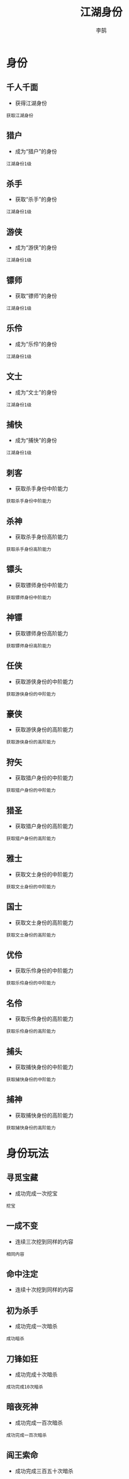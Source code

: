 #+TITLE: 江湖身份
#+AUTHOR: 李鹄

* 身份
** 千人千面
[[https://img.shields.io/badge/成就-成就点75点-ff69b4.svg]]
- 获得江湖身份
#+BEGIN_EXAMPLE
获取江湖身份
#+END_EXAMPLE

** 猎户
[[https://img.shields.io/badge/成就-成就点25点-ff69b4.svg]]
- 成为“猎户”的身份
#+BEGIN_EXAMPLE
江湖身份1级
#+END_EXAMPLE

** 杀手
[[https://img.shields.io/badge/成就-成就点25点-ff69b4.svg]]
- 获取“杀手”的身份
#+BEGIN_EXAMPLE
江湖身份1级
#+END_EXAMPLE

** 游侠
[[https://img.shields.io/badge/成就-成就点25点-ff69b4.svg]]
- 成为“游侠”的身份
#+BEGIN_EXAMPLE
江湖身份1级
#+END_EXAMPLE

** 镖师
[[https://img.shields.io/badge/成就-成就点25点-ff69b4.svg]]
- 获取“镖师”的身份
#+BEGIN_EXAMPLE
江湖身份1级
#+END_EXAMPLE

** 乐伶
[[https://img.shields.io/badge/成就-成就点25点-ff69b4.svg]]
- 成为“乐伶”的身份
#+BEGIN_EXAMPLE
江湖身份1级
#+END_EXAMPLE

** 文士
[[https://img.shields.io/badge/成就-成就点25点-ff69b4.svg]]
- 成为“文士”的身份
#+BEGIN_EXAMPLE
江湖身份1级
#+END_EXAMPLE

** 捕快
[[https://img.shields.io/badge/成就-成就点25点-ff69b4.svg]]
- 成为“捕快”的身份
#+BEGIN_EXAMPLE
江湖身份1级
#+END_EXAMPLE

** 刺客
[[https://img.shields.io/badge/成就-成就点50点-ff69b4.svg]]
- 获取杀手身份中阶能力
#+BEGIN_EXAMPLE
获取杀手身份中阶能力
#+END_EXAMPLE

** 杀神
[[https://img.shields.io/badge/成就-成就点75点-ff69b4.svg]]
- 获取杀手身份高阶能力
#+BEGIN_EXAMPLE
获取杀手身份高阶能力
#+END_EXAMPLE

** 镖头
[[https://img.shields.io/badge/成就-成就点50点-ff69b4.svg]]
- 获取镖师身份中阶能力
#+BEGIN_EXAMPLE
获取镖师身份中阶能力
#+END_EXAMPLE

** 神镖
[[https://img.shields.io/badge/成就-成就点75点-ff69b4.svg]]
- 获取镖师身份高阶能力
#+BEGIN_EXAMPLE
获取镖师身份高阶能力
#+END_EXAMPLE

** 任侠
[[https://img.shields.io/badge/成就-成就点50点-ff69b4.svg]]
- 获取游侠身份的中阶能力
#+BEGIN_EXAMPLE
获取游侠身份的中阶能力
#+END_EXAMPLE

** 豪侠
[[https://img.shields.io/badge/成就-成就点75点-ff69b4.svg]]
- 获取游侠身份的高阶能力
#+BEGIN_EXAMPLE
获取游侠身份的高阶能力
#+END_EXAMPLE

** 狩矢
[[https://img.shields.io/badge/成就-成就点50点-ff69b4.svg]]
- 获取猎户身份的中阶能力
#+BEGIN_EXAMPLE
获取猎户身份的中阶能力
#+END_EXAMPLE

** 猎圣
[[https://img.shields.io/badge/成就-成就点75点-ff69b4.svg]]
- 获取猎户身份的高阶能力
#+BEGIN_EXAMPLE
获取猎户身份的高阶能力
#+END_EXAMPLE

** 雅士
[[https://img.shields.io/badge/成就-成就点50点-ff69b4.svg]]
- 获取文士身份的中阶能力
#+BEGIN_EXAMPLE
获取文士身份的中阶能力
#+END_EXAMPLE

** 国士
[[https://img.shields.io/badge/成就-成就点75点-ff69b4.svg]]
- 获取文士身份的高阶能力
#+BEGIN_EXAMPLE
获取文士身份的高阶能力
#+END_EXAMPLE

** 优伶
[[https://img.shields.io/badge/成就-成就点50点-ff69b4.svg]]
- 获取乐伶身份的中阶能力
#+BEGIN_EXAMPLE
获取乐伶身份的中阶能力
#+END_EXAMPLE

** 名伶
[[https://img.shields.io/badge/成就-成就点75点-ff69b4.svg]]
- 获取乐伶身份的高阶能力
#+BEGIN_EXAMPLE
获取乐伶身份的高阶能力
#+END_EXAMPLE

** 捕头
[[https://img.shields.io/badge/成就-成就点50点-ff69b4.svg]]
- 获取捕快身份的中阶能力
#+BEGIN_EXAMPLE
获取捕快身份的中阶能力
#+END_EXAMPLE

** 捕神
[[https://img.shields.io/badge/成就-成就点75点-ff69b4.svg]]
- 获取捕快身份的高阶能力
#+BEGIN_EXAMPLE
获取捕快身份的高阶能力
#+END_EXAMPLE

* 身份玩法
** 寻觅宝藏
[[https://img.shields.io/badge/成就-成就点25点-ff69b4.svg]]
- 成功完成一次挖宝
#+BEGIN_EXAMPLE
挖宝
#+END_EXAMPLE

** 一成不变
[[https://img.shields.io/badge/成就-成就点25点-ff69b4.svg]]
- 连续三次挖到同样的内容
#+BEGIN_EXAMPLE
相同内容
#+END_EXAMPLE

** 命中注定
[[https://img.shields.io/badge/成就-成就点125点-ff69b4.svg]]
- 连续十次挖到同样的内容

** 初为杀手
[[https://img.shields.io/badge/成就-成就点25点-ff69b4.svg]]
- 成功完成一次暗杀
#+BEGIN_EXAMPLE
成功暗杀
#+END_EXAMPLE

** 刀锋如狂
[[https://img.shields.io/badge/成就-成就点25点-ff69b4.svg]]
- 成功完成十次暗杀
#+BEGIN_EXAMPLE
成功完成10次暗杀
#+END_EXAMPLE

** 暗夜死神
[[https://img.shields.io/badge/成就-成就点75点-ff69b4.svg]]
- 成功完成一百次暗杀
#+BEGIN_EXAMPLE
成功完成一百次暗杀
#+END_EXAMPLE

** 阎王索命
[[https://img.shields.io/badge/成就-成就点175点-ff69b4.svg]]
- 成功完成三百五十次暗杀
#+BEGIN_EXAMPLE
成功完成三百五十次暗杀
#+END_EXAMPLE

** 连环杀劫
[[https://img.shields.io/badge/成就-成就点25点-ff69b4.svg]]
- 暗杀连续成功三次
#+BEGIN_EXAMPLE
连续暗杀
#+END_EXAMPLE

** 从未失手
[[https://img.shields.io/badge/成就-成就点75点-ff69b4.svg]]
- 暗杀连续成功十次
#+BEGIN_EXAMPLE
暗杀连续成功十次
#+END_EXAMPLE

** 准时准刻
[[https://img.shields.io/badge/成就-成就点125点-ff69b4.svg]]
- 暗杀连续成功五十次
#+BEGIN_EXAMPLE
暗杀连续成功五十次
#+END_EXAMPLE

** 避灾解厄
[[https://img.shields.io/badge/成就-成就点25点-ff69b4.svg]]
- 成功躲开一次暗杀
#+BEGIN_EXAMPLE
躲开暗杀
#+END_EXAMPLE

** 狡兔三窟
[[https://img.shields.io/badge/成就-成就点50点-ff69b4.svg]]
- 成功躲开三次暗杀
#+BEGIN_EXAMPLE
躲开暗杀
#+END_EXAMPLE

** 造化通天
[[https://img.shields.io/badge/成就-成就点75点-ff69b4.svg]]
- 成功躲开十次暗杀
#+BEGIN_EXAMPLE
躲开暗杀
#+END_EXAMPLE

** 上天遁地
[[https://img.shields.io/badge/成就-成就点125点-ff69b4.svg]]
- 成功躲开五十次暗杀

** 尝试捕猎
[[https://img.shields.io/badge/成就-成就点25点-ff69b4.svg]]
- 摆放过所有档次的兽夹
#+BEGIN_EXAMPLE
初级兽夹
中级兽夹
高级兽夹
#+END_EXAMPLE

** 锦衣玳瑁
[[https://img.shields.io/badge/成就-成就点50点-ff69b4.svg]]
- 捕捉到罕见的猫类“锦衣玳瑁”
#+BEGIN_EXAMPLE
锦衣玳瑁
#+END_EXAMPLE

** 牧野茕茕
[[https://img.shields.io/badge/成就-成就点50点-ff69b4.svg]]
- 捕捉到罕见的兔类“牧野茕茕”
#+BEGIN_EXAMPLE
牧野荦荦
#+END_EXAMPLE

** 百漠青犴
[[https://img.shields.io/badge/成就-成就点50点-ff69b4.svg]]
- 捕捉到罕见的犬类“百漠青犴”
#+BEGIN_EXAMPLE
百漠青犴
#+END_EXAMPLE

** 饮冰飞芒
[[https://img.shields.io/badge/成就-成就点50点-ff69b4.svg]]
- 捕捉到罕见的貂类“饮冰飞芒”
#+BEGIN_EXAMPLE
饮冰飞芒
#+END_EXAMPLE

** 奇珍异兽
[[https://img.shields.io/badge/成就-成就点75点-ff69b4.svg]]
- 捕捉到四种罕见动物
#+BEGIN_EXAMPLE
锦衣玳瑁
牧野荦荦
百漠青犴
饮冰飞芒
#+END_EXAMPLE

** 丰富多彩
[[https://img.shields.io/badge/成就-成就点25点-ff69b4.svg]]
- 完成5个任意身份日常
#+BEGIN_EXAMPLE
5个身份日常
#+END_EXAMPLE

** 繁育后代
[[https://img.shields.io/badge/成就-成就点25点-ff69b4.svg]]
- 成功繁殖动物
#+BEGIN_EXAMPLE
繁殖动物
#+END_EXAMPLE

** 好事成双
[[https://img.shields.io/badge/成就-成就点50点-ff69b4.svg]]
- 成功暴击繁殖动物
#+BEGIN_EXAMPLE
动物暴击
#+END_EXAMPLE

** 幼年伴侣
[[https://img.shields.io/badge/成就-成就点25点-ff69b4.svg]]
- 幼年动物伴侣，萌萌哒！
#+BEGIN_EXAMPLE
幼年动物
#+END_EXAMPLE

** 成年伴侣
[[https://img.shields.io/badge/成就-成就点25点-ff69b4.svg]]
- 小动物长大了，萌萌哒！
#+BEGIN_EXAMPLE
成年动物
#+END_EXAMPLE

** 老年伴侣
[[https://img.shields.io/badge/成就-成就点25点-ff69b4.svg]]
- 小动物已经不小了，还是萌萌哒！
#+BEGIN_EXAMPLE
老年动物
#+END_EXAMPLE

** 一生陪伴
[[https://img.shields.io/badge/成就-成就点25点-ff69b4.svg]]
- 天下无不散的宴席，愿再相逢时你我们还能认出彼此
#+BEGIN_EXAMPLE
动物死亡
#+END_EXAMPLE

** 灵光一闪
[[https://img.shields.io/badge/成就-成就点25点-ff69b4.svg]]
- 所拥有的动物学会一个新技能
#+BEGIN_EXAMPLE
动物学会技能
#+END_EXAMPLE

** 聪明伶俐
[[https://img.shields.io/badge/成就-成就点25点-ff69b4.svg]]
- 拥有一只2技能的小宠物
#+BEGIN_EXAMPLE
2技能动物
#+END_EXAMPLE

** 机灵鬼
[[https://img.shields.io/badge/成就-成就点25点-ff69b4.svg]]
- 拥有一只3技能的小宠物
#+BEGIN_EXAMPLE
3技能动物
#+END_EXAMPLE

** 全能伙伴
[[https://img.shields.io/badge/成就-成就点25点-ff69b4.svg]]
- 拥有一只4技能的小宠物
#+BEGIN_EXAMPLE
4技能动物
#+END_EXAMPLE

** 箭术过人
[[https://img.shields.io/badge/成就-成就点25点-ff69b4.svg]]
- 成功在骑射状态下杀死一只动物
#+BEGIN_EXAMPLE
一次骑射
#+END_EXAMPLE

** 精准无匹
[[https://img.shields.io/badge/成就-成就点50点-ff69b4.svg]]
- 成功在骑射状态下杀死十只动物

** 沉迷狩猎
[[https://img.shields.io/badge/成就-成就点75点-ff69b4.svg]]
- 成功在骑射状态下杀死一百只动物

** 荒野猎人
[[https://img.shields.io/badge/成就-成就点125点-ff69b4.svg]]
- 成功在骑射状态下杀死一千只动物

** 怜花宝藏
[[https://img.shields.io/badge/成就-成就点25点-ff69b4.svg]]
- 在发掘怜花宝藏的过程中挖到一次银宝箱
#+BEGIN_EXAMPLE
怜花宝藏
#+END_EXAMPLE

** 怜花密宝
[[https://img.shields.io/badge/成就-成就点50点-ff69b4.svg]]
- 在发掘怜花宝藏的过程中挖到一次金宝箱
#+BEGIN_EXAMPLE
怜花密宝
#+END_EXAMPLE

** 镖行仁义
[[https://img.shields.io/badge/成就-成就点25点-ff69b4.svg]]
- 成功运送过一次仁义镖或威武镖
#+BEGIN_EXAMPLE
镖行仁义
#+END_EXAMPLE

** 艺高胆大
[[https://img.shields.io/badge/成就-成就点25点-ff69b4.svg]]
- 成功运送过五次仁义镖或威武镖
#+BEGIN_EXAMPLE
5次仁义镖
#+END_EXAMPLE

** 勤勤恳恳
[[https://img.shields.io/badge/成就-成就点50点-ff69b4.svg]]
- 成功运送过二十次仁义镖或威武镖

** 生计所迫
[[https://img.shields.io/badge/成就-成就点75点-ff69b4.svg]]
- 成功运送过五十次仁义镖或威武镖

** 专业镖师
[[https://img.shields.io/badge/成就-成就点100点-ff69b4.svg]]
- 成功运送过五百次仁义镖或威武镖

** 镖行天下
[[https://img.shields.io/badge/成就-成就点25点-ff69b4.svg]]
- 成功运送过一次天下镖
#+BEGIN_EXAMPLE
镖行天下
#+END_EXAMPLE

** 一次不落
[[https://img.shields.io/badge/成就-成就点125点-ff69b4.svg]]
- 成功运送过三十五次天下镖

** 拦路横财
[[https://img.shields.io/badge/成就-成就点25点-ff69b4.svg]]
- 成功打劫一趟威武镖
#+BEGIN_EXAMPLE
拦路横财
#+END_EXAMPLE

** 顶风作案
[[https://img.shields.io/badge/成就-成就点25点-ff69b4.svg]]
- 成功打劫一趟天下镖
#+BEGIN_EXAMPLE
顶风作案
#+END_EXAMPLE

** 风雅
[[https://img.shields.io/badge/成就-成就点25点-ff69b4.svg]]
- 收藏1处墨宝
#+BEGIN_EXAMPLE
风雅
#+END_EXAMPLE

** 九华墨宝
[[https://img.shields.io/badge/成就-成就点25点-ff69b4.svg]]
- 收藏1条九华的墨宝
#+BEGIN_EXAMPLE
九华墨宝
#+END_EXAMPLE

** 东越墨宝
[[https://img.shields.io/badge/成就-成就点25点-ff69b4.svg]]
- 收藏1条东越的墨宝
#+BEGIN_EXAMPLE
东越墨宝
#+END_EXAMPLE

** 荆湖墨宝
[[https://img.shields.io/badge/成就-成就点25点-ff69b4.svg]]
- 收藏1条荆湖的墨宝
#+BEGIN_EXAMPLE
荆湖墨宝
#+END_EXAMPLE

** 燕云墨宝
[[https://img.shields.io/badge/成就-成就点25点-ff69b4.svg]]
- 收藏1条燕云的墨宝
#+BEGIN_EXAMPLE
燕云墨宝
#+END_EXAMPLE

** 巴蜀墨宝
[[https://img.shields.io/badge/成就-成就点25点-ff69b4.svg]]
- 收藏1条巴蜀的墨宝
#+BEGIN_EXAMPLE
巴蜀墨宝
#+END_EXAMPLE

** 云滇墨宝
[[https://img.shields.io/badge/成就-成就点25点-ff69b4.svg]]
- 收藏1条云滇的墨宝
#+BEGIN_EXAMPLE
云滇墨宝
#+END_EXAMPLE

** 真武墨宝
[[https://img.shields.io/badge/成就-成就点25点-ff69b4.svg]]
- 收藏1条襄州的墨宝
#+BEGIN_EXAMPLE
真武墨宝
#+END_EXAMPLE

** 秦川墨宝
[[https://img.shields.io/badge/成就-成就点25点-ff69b4.svg]]
- 收藏1条秦川的墨宝
#+BEGIN_EXAMPLE
秦川墨宝
#+END_EXAMPLE

** 杭州墨宝
[[https://img.shields.io/badge/成就-成就点25点-ff69b4.svg]]
- 收藏1条杭州的墨宝
#+BEGIN_EXAMPLE
杭州墨宝
#+END_EXAMPLE

** 江南墨宝
[[https://img.shields.io/badge/成就-成就点25点-ff69b4.svg]]
- 收藏1条江南的墨宝
#+BEGIN_EXAMPLE
江南墨宝
#+END_EXAMPLE

** 开封墨宝
[[https://img.shields.io/badge/成就-成就点25点-ff69b4.svg]]
- 收藏1条开封的墨宝
#+BEGIN_EXAMPLE
开封墨宝
#+END_EXAMPLE

** 徐海墨宝
[[https://img.shields.io/badge/成就-成就点25点-ff69b4.svg]]
- 收藏1条徐海的墨宝
#+BEGIN_EXAMPLE
徐海墨宝
#+END_EXAMPLE

** 文动天下
[[https://img.shields.io/badge/成就-成就点75点-ff69b4.svg]]
- 收集过以下地点的墨宝
#+BEGIN_EXAMPLE
九华墨宝
东越墨宝
荆湖墨宝
燕云墨宝
巴蜀墨宝
云滇墨宝
真武墨宝
秦川墨宝
杭州墨宝
江南墨宝
开封墨宝
徐海墨宝
#+END_EXAMPLE

** 博学
[[https://img.shields.io/badge/成就-成就点25点-ff69b4.svg]]
- 收藏墨宝达到35条
#+BEGIN_EXAMPLE
博学
#+END_EXAMPLE

** 广闻
[[https://img.shields.io/badge/成就-成就点50点-ff69b4.svg]]
- 收藏墨宝达到75条
#+BEGIN_EXAMPLE
广闻
#+END_EXAMPLE

** 智渊
[[https://img.shields.io/badge/成就-成就点75点-ff69b4.svg]]
- 收藏墨宝达到110条
#+BEGIN_EXAMPLE
智渊
#+END_EXAMPLE

** 有问有答
[[https://img.shields.io/badge/成就-成就点25点-ff69b4.svg]]
- 成功完成一次答题
#+BEGIN_EXAMPLE
成功完成一次答题
#+END_EXAMPLE

** 博闻强识
[[https://img.shields.io/badge/成就-成就点25点-ff69b4.svg]]
- 成功完成五次答题
#+BEGIN_EXAMPLE
成功完成五次答题
#+END_EXAMPLE

** 妙笔生花
[[https://img.shields.io/badge/成就-成就点50点-ff69b4.svg]]
- 成功完成三十五次答题
#+BEGIN_EXAMPLE
成功完成三十五次答题
#+END_EXAMPLE

** 文采出众
[[https://img.shields.io/badge/成就-成就点75点-ff69b4.svg]]
- 成功完成一百次答题

** 智谋过人
[[https://img.shields.io/badge/成就-成就点100点-ff69b4.svg]]
- 成功完成三百次答题

** 替天行道
[[https://img.shields.io/badge/成就-成就点25点-ff69b4.svg]]
- 成功完成一轮缉捕
#+BEGIN_EXAMPLE
善恶有报
#+END_EXAMPLE

** 天网恢恢
[[https://img.shields.io/badge/成就-成就点25点-ff69b4.svg]]
- 成功完成五轮缉捕
#+BEGIN_EXAMPLE
成功完成五轮缉捕
#+END_EXAMPLE

** 善恶有报
[[https://img.shields.io/badge/成就-成就点25点-ff69b4.svg]]
- 成功完成二十轮缉捕
#+BEGIN_EXAMPLE
成功完成二十轮缉捕
#+END_EXAMPLE

** 好运惊人
[[https://img.shields.io/badge/成就-成就点125点-ff69b4.svg]]
- 一次射利中获取金奖
#+BEGIN_EXAMPLE
好运惊人
#+END_EXAMPLE

** 手气尚可
[[https://img.shields.io/badge/成就-成就点125点-ff69b4.svg]]
- 一次射利中获取银奖
#+BEGIN_EXAMPLE
手气尚可
#+END_EXAMPLE

** 聊胜于无
[[https://img.shields.io/badge/成就-成就点125点-ff69b4.svg]]
- 一次射利中获取铜奖
#+BEGIN_EXAMPLE
聊胜于无
#+END_EXAMPLE

** 小奖即安
[[https://img.shields.io/badge/成就-成就点175点-ff69b4.svg]]
- 累计中到铜奖十次
#+BEGIN_EXAMPLE
铜奖10次
#+END_EXAMPLE

** 人品过人
[[https://img.shields.io/badge/成就-成就点225点-ff69b4.svg]]
- 累计中到银奖十次
#+BEGIN_EXAMPLE
银奖10次
#+END_EXAMPLE

** 上天宠儿
[[https://img.shields.io/badge/成就-成就点275点-ff69b4.svg]]
- 累计中到金奖十次
#+BEGIN_EXAMPLE
金奖10次
#+END_EXAMPLE

** 饮血
[[https://img.shields.io/badge/成就-成就点25点-ff69b4.svg]]
- 暗杀过NPC
#+BEGIN_EXAMPLE
暗杀NPC
#+END_EXAMPLE

** 喋血
[[https://img.shields.io/badge/成就-成就点50点-ff69b4.svg]]
- 暗杀过10次NPC
#+BEGIN_EXAMPLE
暗杀NPC
#+END_EXAMPLE

** 嗜血
[[https://img.shields.io/badge/成就-成就点75点-ff69b4.svg]]
- 暗杀过50次NPC
#+BEGIN_EXAMPLE
暗杀NPC
#+END_EXAMPLE

** 渴血
[[https://img.shields.io/badge/成就-成就点100点-ff69b4.svg]]
- 暗杀过100次NPC

** 飞血
[[https://img.shields.io/badge/成就-成就点125点-ff69b4.svg]]
- 暗杀过500次NPC

** 挺身而出
[[https://img.shields.io/badge/成就-成就点25点-ff69b4.svg]]
- 用“抓捕”技能抓捕1个劫匪
#+BEGIN_EXAMPLE
击败劫匪
#+END_EXAMPLE

** 光明磊落
[[https://img.shields.io/badge/成就-成就点25点-ff69b4.svg]]
- 用“抓捕”技能抓捕5个劫匪
#+BEGIN_EXAMPLE
击败劫匪
#+END_EXAMPLE

** 嫉恶如仇
[[https://img.shields.io/badge/成就-成就点50点-ff69b4.svg]]
- 用“抓捕”技能抓捕10个劫匪
#+BEGIN_EXAMPLE
击败劫匪
#+END_EXAMPLE

** 一马当先
[[https://img.shields.io/badge/成就-成就点50点-ff69b4.svg]]
- 用“抓捕”技能抓捕20个劫匪
#+BEGIN_EXAMPLE
击败劫匪
#+END_EXAMPLE

** 主持正义
[[https://img.shields.io/badge/成就-成就点75点-ff69b4.svg]]
- 用“抓捕”技能抓捕50个劫匪
#+BEGIN_EXAMPLE
击败劫匪
#+END_EXAMPLE

** 寻觅宝藏·二
[[https://img.shields.io/badge/成就-成就点75点-ff69b4.svg]]
- 成功完成十次挖宝
#+BEGIN_EXAMPLE
挖宝
#+END_EXAMPLE

** 寻觅宝藏·三
[[https://img.shields.io/badge/成就-成就点125点-ff69b4.svg]]
- 成功完成三十次挖宝
#+BEGIN_EXAMPLE
挖宝
#+END_EXAMPLE

** 寻觅宝藏·四
[[https://img.shields.io/badge/成就-成就点175点-ff69b4.svg]]
- 成功完成五十次挖宝
#+BEGIN_EXAMPLE
挖宝
#+END_EXAMPLE

** 寻觅宝藏·五
[[https://img.shields.io/badge/成就-成就点220点-ff69b4.svg]]
- 成功完成两百次挖宝
#+BEGIN_EXAMPLE
挖宝
#+END_EXAMPLE

** 暗夜死神·二
[[https://img.shields.io/badge/成就-成就点75点-ff69b4.svg]]
- 成功完成两百次暗杀
#+BEGIN_EXAMPLE
成功完成两百次暗杀
#+END_EXAMPLE

** 暗夜死神·三
[[https://img.shields.io/badge/成就-成就点125点-ff69b4.svg]]
- 成功完成三百次暗杀
#+BEGIN_EXAMPLE
成功完成三百次暗杀
#+END_EXAMPLE

** 暗夜死神·四
[[https://img.shields.io/badge/成就-成就点150点-ff69b4.svg]]
- 成功完成四百次暗杀
#+BEGIN_EXAMPLE
成功完成四百次暗杀
#+END_EXAMPLE

** 暗夜死神·五
[[https://img.shields.io/badge/成就-成就点225点-ff69b4.svg]]
- 成功完成五百次暗杀
#+BEGIN_EXAMPLE
成功完成五百次暗杀
#+END_EXAMPLE

** 敬业镖师
[[https://img.shields.io/badge/成就-成就点200点-ff69b4.svg]]
- 成功运送过七百五十次仁义镖或威武镖
#+BEGIN_EXAMPLE
成功运送过七百五十次仁义镖或威武镖
#+END_EXAMPLE

** 祖传镖师
[[https://img.shields.io/badge/成就-成就点250点-ff69b4.svg]]
- 成功运送过一千次仁义镖或威武镖
#+BEGIN_EXAMPLE
成功运送过一千次仁义镖或威武镖
#+END_EXAMPLE

** 劫道壮士
[[https://img.shields.io/badge/成就-成就点75点-ff69b4.svg]]
- 成功打劫十趟威武镖
#+BEGIN_EXAMPLE
成功打劫十趟威武镖
#+END_EXAMPLE

** 惊天大盗
[[https://img.shields.io/badge/成就-成就点125点-ff69b4.svg]]
- 成功打劫二十趟威武镖
#+BEGIN_EXAMPLE
成功打劫二十趟威武镖
#+END_EXAMPLE

** 胆大包天
[[https://img.shields.io/badge/成就-成就点175点-ff69b4.svg]]
- 成功打劫五十趟威武镖
#+BEGIN_EXAMPLE
成功打劫五十趟威武镖
#+END_EXAMPLE

** 疯狂作案
[[https://img.shields.io/badge/成就-成就点75点-ff69b4.svg]]
- 成功打劫三趟天下镖
#+BEGIN_EXAMPLE
成功打劫三趟天下镖
#+END_EXAMPLE

** 血案连连
[[https://img.shields.io/badge/成就-成就点150点-ff69b4.svg]]
- 成功打劫五趟天下镖
#+BEGIN_EXAMPLE
成功打劫五趟天下镖
#+END_EXAMPLE

** 恶名远昭
[[https://img.shields.io/badge/成就-成就点250点-ff69b4.svg]]
- 成功打劫十趟天下镖
#+BEGIN_EXAMPLE
成功打劫十趟天下镖
#+END_EXAMPLE

** 善恶有报·二
[[https://img.shields.io/badge/成就-成就点50点-ff69b4.svg]]
- 成功完成五十轮缉捕
#+BEGIN_EXAMPLE
成功完成五十轮缉捕
#+END_EXAMPLE

** 善恶有报·三
[[https://img.shields.io/badge/成就-成就点75点-ff69b4.svg]]
- 成功完成八十轮缉捕
#+BEGIN_EXAMPLE
成功完成八十轮缉捕
#+END_EXAMPLE

** 善恶有报·四
[[https://img.shields.io/badge/成就-成就点100点-ff69b4.svg]]
- 成功完成一百轮缉捕
#+BEGIN_EXAMPLE
成功完成一百轮缉捕
#+END_EXAMPLE

** 善恶有报·五
[[https://img.shields.io/badge/成就-成就点125点-ff69b4.svg]]
- 成功完成一百五十轮缉捕
#+BEGIN_EXAMPLE
成功完成一百五十轮缉捕
#+END_EXAMPLE

** 出手好彩
[[https://img.shields.io/badge/成就-成就点125点-ff69b4.svg]]
- 二十次射利中获得铜奖
#+BEGIN_EXAMPLE
二十次射利中获得铜奖
#+END_EXAMPLE

** 华夏天赋
[[https://img.shields.io/badge/成就-成就点150点-ff69b4.svg]]
- 照料十次植物
#+BEGIN_EXAMPLE
照料十次植物
#+END_EXAMPLE

** 华夏天赋·二
[[https://img.shields.io/badge/成就-成就点175点-ff69b4.svg]]
- 照料二十五次植物
#+BEGIN_EXAMPLE
照料二十五次植物
#+END_EXAMPLE

** 华夏天赋·三
[[https://img.shields.io/badge/成就-成就点225点-ff69b4.svg]]
- 照料五十次植物
#+BEGIN_EXAMPLE
照料五十次植物
#+END_EXAMPLE

** 丰收喜悦
[[https://img.shields.io/badge/成就-成就点150点-ff69b4.svg]]
- 采摘五次植物
#+BEGIN_EXAMPLE
采摘五次植物
#+END_EXAMPLE

** 丰收喜悦·二
[[https://img.shields.io/badge/成就-成就点175点-ff69b4.svg]]
- 采摘十五次植物
#+BEGIN_EXAMPLE
采摘十五次植物
#+END_EXAMPLE

** 丰收喜悦·三
[[https://img.shields.io/badge/成就-成就点225点-ff69b4.svg]]
- 采摘三十五次植物
#+BEGIN_EXAMPLE
采摘三十五次植物
#+END_EXAMPLE

* 赛马
** 赛马大赛·连击壹
[[https://img.shields.io/badge/成就-成就点25点-ff69b4.svg]]
- 在赛马大赛中连风数达到20
#+BEGIN_EXAMPLE
连击数达到20
#+END_EXAMPLE

** 赛马大赛·连击贰
[[https://img.shields.io/badge/成就-成就点50点-ff69b4.svg]]
- 在赛马大赛中连风数达到50
#+BEGIN_EXAMPLE
连击数达到50
#+END_EXAMPLE

** 赛马大赛·连击叁
[[https://img.shields.io/badge/成就-成就点75点-ff69b4.svg]]
- 在赛马大赛中连风数达到80
#+BEGIN_EXAMPLE
连击数达到80
#+END_EXAMPLE

** 赛马大赛·名次壹
[[https://img.shields.io/badge/成就-成就点25点-ff69b4.svg]]
- 在赛马大赛中获得前十名
#+BEGIN_EXAMPLE
赛马前十名
#+END_EXAMPLE

** 赛马大赛·名次贰
[[https://img.shields.io/badge/成就-成就点50点-ff69b4.svg]]
- 在赛马大赛中获得前五名
#+BEGIN_EXAMPLE
赛马前五名
#+END_EXAMPLE

** 赛马大赛·名次叁
[[https://img.shields.io/badge/成就-成就点75点-ff69b4.svg]]
- 在赛马大赛中获得第一名
#+BEGIN_EXAMPLE
赛马第一名
#+END_EXAMPLE

** 赛马大赛·时间壹
[[https://img.shields.io/badge/成就-成就点25点-ff69b4.svg]]
- 8分钟内完成赛马大赛
#+BEGIN_EXAMPLE
8分钟内完成赛马
#+END_EXAMPLE

** 赛马大赛·时间贰
[[https://img.shields.io/badge/成就-成就点50点-ff69b4.svg]]
- 6分钟内完成赛马大赛
#+BEGIN_EXAMPLE
6分钟内完成赛马
#+END_EXAMPLE

** 赛马大赛·时间叁
[[https://img.shields.io/badge/成就-成就点75点-ff69b4.svg]]
- 4分30秒内完成赛马大赛
#+BEGIN_EXAMPLE
4分30秒内完成赛马
#+END_EXAMPLE

